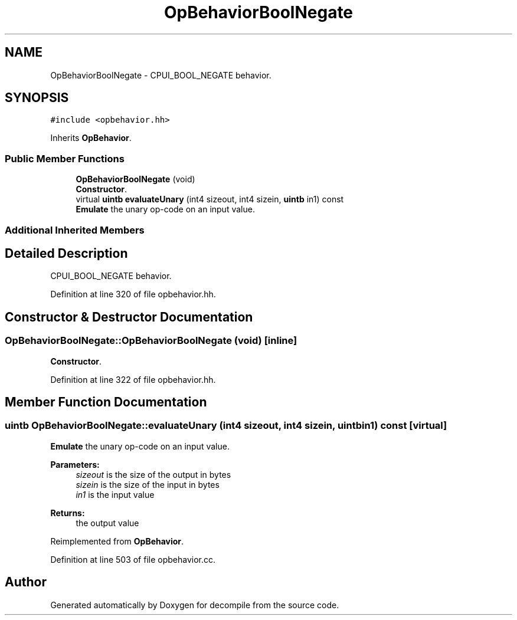 .TH "OpBehaviorBoolNegate" 3 "Sun Apr 14 2019" "decompile" \" -*- nroff -*-
.ad l
.nh
.SH NAME
OpBehaviorBoolNegate \- CPUI_BOOL_NEGATE behavior\&.  

.SH SYNOPSIS
.br
.PP
.PP
\fC#include <opbehavior\&.hh>\fP
.PP
Inherits \fBOpBehavior\fP\&.
.SS "Public Member Functions"

.in +1c
.ti -1c
.RI "\fBOpBehaviorBoolNegate\fP (void)"
.br
.RI "\fBConstructor\fP\&. "
.ti -1c
.RI "virtual \fBuintb\fP \fBevaluateUnary\fP (int4 sizeout, int4 sizein, \fBuintb\fP in1) const"
.br
.RI "\fBEmulate\fP the unary op-code on an input value\&. "
.in -1c
.SS "Additional Inherited Members"
.SH "Detailed Description"
.PP 
CPUI_BOOL_NEGATE behavior\&. 
.PP
Definition at line 320 of file opbehavior\&.hh\&.
.SH "Constructor & Destructor Documentation"
.PP 
.SS "OpBehaviorBoolNegate::OpBehaviorBoolNegate (void)\fC [inline]\fP"

.PP
\fBConstructor\fP\&. 
.PP
Definition at line 322 of file opbehavior\&.hh\&.
.SH "Member Function Documentation"
.PP 
.SS "\fBuintb\fP OpBehaviorBoolNegate::evaluateUnary (int4 sizeout, int4 sizein, \fBuintb\fP in1) const\fC [virtual]\fP"

.PP
\fBEmulate\fP the unary op-code on an input value\&. 
.PP
\fBParameters:\fP
.RS 4
\fIsizeout\fP is the size of the output in bytes 
.br
\fIsizein\fP is the size of the input in bytes 
.br
\fIin1\fP is the input value 
.RE
.PP
\fBReturns:\fP
.RS 4
the output value 
.RE
.PP

.PP
Reimplemented from \fBOpBehavior\fP\&.
.PP
Definition at line 503 of file opbehavior\&.cc\&.

.SH "Author"
.PP 
Generated automatically by Doxygen for decompile from the source code\&.
